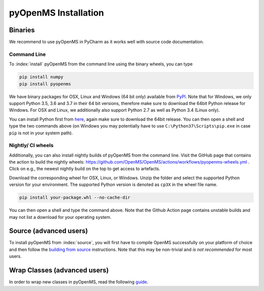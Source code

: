 pyOpenMS Installation
=====================

Binaries
********

We recommend to use pyOpenMS in PyCharm as it works well with source code documentation.

Command Line
------------

To :index:`install` pyOpenMS from the command line using the binary wheels, you
can type

.. code-block:: bash

  pip install numpy
  pip install pyopenms


We have binary packages for OSX, Linux and Windows (64 bit only) available from
`PyPI <https://pypi.org/project/pyopenms>`_. Note that for Windows, we only
support Python 3.5, 3.6 and 3.7 in their 64 bit versions, therefore make sure
to download the 64bit Python release for Windows. For OSX and Linux, we
additionally also support Python 2.7 as well as Python 3.4 (Linux only).

You can install Python first from `here <https://www.python.org/downloads/>`_,
again make sure to download the 64bit release. You can then open a shell and
type the two commands above (on Windows you may potentially have to use
``C:\Python37\Scripts\pip.exe`` in case ``pip`` is not in your system path).

Nightly/ CI wheels
------------------

Additionally, you can also install nightly builds of pyOpenMS from the command line.
Visit the GitHub page that contains the action to build the nightly wheels: https://github.com/OpenMS/OpenMS/actions/workflows/pyopenms-wheels.yml .
Click on e.g., the newest nightly build on the top to get access to artefacts.

.. image:: img/githubActionWheels.png

Download the corresponding wheel for OSX, Linux, or Windows. Unzip
the folder and select the supported Python version for your environment.
The supported Python version is denoted as ``cp3X`` in the wheel file name. 

.. code-block:: bash

  pip install your-package.whl --no-cache-dir

You can then open a shell and type the command above. Note that the Github Action page
contains unstable builds and may not list a download for your operating system. 


Source (advanced users)
***********************

To install pyOpenMS from :index:`source`, you will first have to compile OpenMS
successfully on your platform of choice and then follow the `building from
source <build_from_source.html>`_ instructions. Note that this may be
non-trivial and *is not recommended* for most users.

Wrap Classes (advanced users)
*****************************

In order to wrap new classes in pyOpenMS, read the following `guide
<wrap_classes.html>`_.
